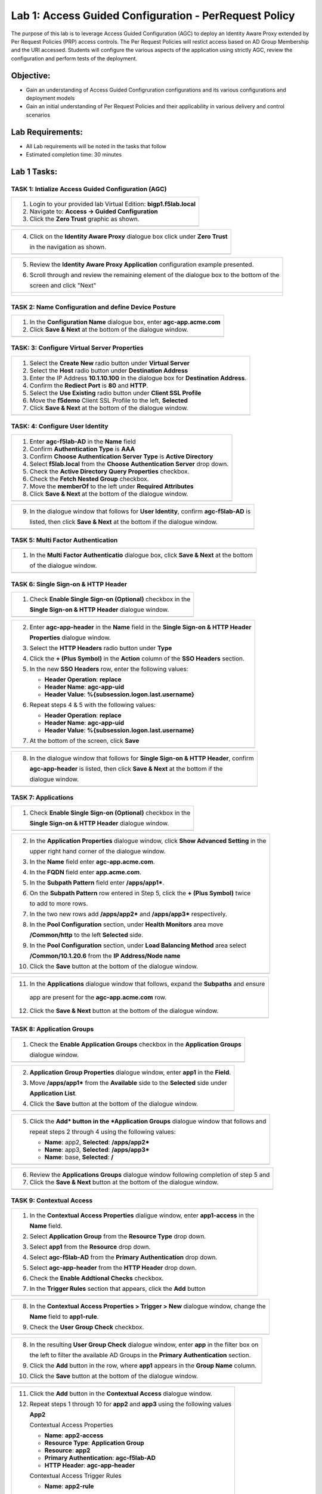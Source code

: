 Lab 1: Access Guided Configuration - PerRequest Policy
======================================================

The purpose of this lab is to leverage Access Guided Configuration (AGC) to 
deploy an Identity Aware Proxy extended by Per Request Policies (PRP) access 
controls. The Per Request Policies will restict access based on AD Group 
Membership and the URI accessed. Students will configure the various aspects 
of the application using strictly AGC, review the configuration and perform 
tests of the deployment.

Objective:
----------

-  Gain an understanding of Access Guided Configruration configurations and
   its various configurations and deployment models

-  Gain an initial understanding of Per Request Policies and their applicability
   in various delivery and control scenarios

Lab Requirements:
-----------------

-  All Lab requirements will be noted in the tasks that follow

-  Estimated completion time: 30 minutes

Lab 1 Tasks:
-----------------

TASK 1: Intialize Access Guided Configuration (AGC)
~~~~~~~~~~~~~~~~~~~~~~~~~~~~~~~~~~~~~~~~~~~~~~~~~~~

+----------------------------------------------------------------------------------------------+
| 1. Login to your provided lab Virtual Edition: **bigp1.f5lab.local**                         |
|                                                                                              |
| 2. Navigate to:  **Access -> Guided Configuration**                                          |
|                                                                                              |
| 3. Click the **Zero Trust** graphic as shown.                                                |
+----------------------------------------------------------------------------------------------+
| |image001|                                                                                   |
+----------------------------------------------------------------------------------------------+

+----------------------------------------------------------------------------------------------+
| 4. Click on the **Identity Aware Proxy**  dialogue box click under **Zero Trust**            |
|                                                                                              |
|    in the navigation as shown.                                                               | 
+----------------------------------------------------------------------------------------------+
| |image002|                                                                                   |
+----------------------------------------------------------------------------------------------+

+----------------------------------------------------------------------------------------------+
| 5. Review the **Identity Aware Proxy Application** configuration example presented.          |
|                                                                                              |
| 6. Scroll through and review the remaining element of the dialogue box to the bottom of the  |
|                                                                                              |
|    screen and click "Next"                                                                   |
+----------------------------------------------------------------------------------------------+
| |image003|                                                                                   |
|                                                                                              |
| |image004|                                                                                   |
+----------------------------------------------------------------------------------------------+

TASK 2: Name Configuration and define Device Posture  
~~~~~~~~~~~~~~~~~~~~~~~~~~~~~~~~~~~~~~~~~~~~~~~~~~~~

+----------------------------------------------------------------------------------------------+
| 1. In the **Configuration Name** dialogue box, enter **agc-app.acme.com**                    |
|                                                                                              |
| 2. Click **Save & Next** at the bottom of the dialogue window.                               |
+----------------------------------------------------------------------------------------------+
| |image005|                                                                                   |
+----------------------------------------------------------------------------------------------+

TASK: 3: Configure Virtual Server Properties 
~~~~~~~~~~~~~~~~~~~~~~~~~~~~~~~~~~~~~~~~~~~~

+----------------------------------------------------------------------------------------------+
| 1. Select the **Create New** radio button under **Virtual Server**                           |
|                                                                                              |
| 2. Select the **Host** radio button under **Destination Address**                            |
|                                                                                              |
| 3. Enter the IP Address **10.1.10.100** in the dialogue box for **Destination Address**.     |
|                                                                                              |
| 4. Confirm the **Rediect Port** is **80** and **HTTP**.                                      |                                                                                             
|                                                                                              |
| 5. Select the **Use Existing** radio button under **Client SSL Profile**                     |
|                                                                                              |
| 6. Move the **f5demo** Client SSL Profile to the left, **Selected**                          |
|                                                                                              |
| 7. Click **Save & Next** at the bottom of the dialogue window.                               |
+----------------------------------------------------------------------------------------------+
| |image006|                                                                                   |
+----------------------------------------------------------------------------------------------+

TASK: 4: Configure User Identity  
~~~~~~~~~~~~~~~~~~~~~~~~~~~~~~~~

+----------------------------------------------------------------------------------------------+
| 1. Enter **agc-f5lab-AD** in the **Name** field                                              |
|                                                                                              |
| 2. Confirm **Authentication Type** is **AAA**                                                |
|                                                                                              |
| 3. Confirm **Choose Authentication Server Type** is **Active Directory**                     |
|                                                                                              |
| 4. Select **f5lab.local** from the **Choose Authentication Server** drop down.               |
|                                                                                              |
| 5. Check the **Active Directory Query Properties** checkbox.                                 |
|                                                                                              |
| 6. Check the **Fetch Nested Group** checkbox.                                                |
|                                                                                              |
| 7. Move the **memberOf** to the left under **Required Attributes**                           |
|                                                                                              |
| 8. Click **Save & Next** at the bottom of the dialogue window.                               |
+----------------------------------------------------------------------------------------------+
| |image007|                                                                                   |
+----------------------------------------------------------------------------------------------+

+----------------------------------------------------------------------------------------------+
| 9. In the dialogue window that follows for **User Identity**, confirm **agc-f5lab-AD** is    |
|                                                                                              |
|    listed, then click **Save & Next** at the bottom if the dialogue window.                  |
+----------------------------------------------------------------------------------------------+
| |image008|                                                                                   |
+----------------------------------------------------------------------------------------------+

TASK 5: Multi Factor Authentication
~~~~~~~~~~~~~~~~~~~~~~~~~~~~~~~~~~~

+----------------------------------------------------------------------------------------------+
| 1. In the **Multi Factor Authenticatio** dialogue box, click **Save & Next** at the bottom   |
|                                                                                              |
|    of the dialogue window.                                                                   |
+----------------------------------------------------------------------------------------------+
| |image009|                                                                                   |
+----------------------------------------------------------------------------------------------+

TASK 6: Single Sign-on & HTTP Header
~~~~~~~~~~~~~~~~~~~~~~~~~~~~~~~~~~~~

+----------------------------------------------------------------------------------------------+
| 1. Check **Enable Single Sign-on (Optional)** checkbox in the                                |
|                                                                                              |
|    **Single Sign-on & HTTP Header** dialogue window.                                         |
+----------------------------------------------------------------------------------------------+
| |image010|                                                                                   |
+----------------------------------------------------------------------------------------------+
 
+----------------------------------------------------------------------------------------------+
| 2. Enter **agc-app-header** in the **Name** field in the **Single Sign-on & HTTP Header**    |
|                                                                                              |
|    **Properties** dialogue window.                                                           |
|                                                                                              |
| 3. Select the **HTTP Headers** radio button under **Type**                                   |
|                                                                                              |
| 4. Click the **+ (Plus Symbol)** in the **Action** column of the **SSO Headers** section.    |
|                                                                                              |
| 5. In the new **SSO Headers** row, enter the following values:                               |
|                                                                                              |
|    - **Header Operation**: **replace**                                                       |
|                                                                                              |
|    - **Header Name**: **agc-app-uid**                                                        |
|                                                                                              |
|    - **Header Value**: **%{subsession.logon.last.username}**                                 |
|                                                                                              |
| 6. Repeat steps 4 & 5 with the following values:                                             |
|                                                                                              |
|    - **Header Operation**: **replace**                                                       |
|                                                                                              |
|    - **Header Name**: **agc-app-uid**                                                        |
|                                                                                              |
|    - **Header Value**: **%{subsession.logon.last.username}**                                 |
|                                                                                              |
| 7. At the bottom of the screen, click **Save**                                               |
+----------------------------------------------------------------------------------------------+
| |image011|                                                                                   |
+----------------------------------------------------------------------------------------------+

+----------------------------------------------------------------------------------------------+
| 8. In the dialogue window that follows for **Single Sign-on & HTTP Header**, confirm         |
|                                                                                              |
|    **agc-app-header** is listed, then click **Save & Next** at the bottom if the             |
|                                                                                              |
|    dialogue window.                                                                          |
+----------------------------------------------------------------------------------------------+
| |image012|                                                                                   |
+----------------------------------------------------------------------------------------------+

TASK 7: Applications
~~~~~~~~~~~~~~~~~~~~

+----------------------------------------------------------------------------------------------+
| 1. Check **Enable Single Sign-on (Optional)** checkbox in the                                |
|                                                                                              |
|    **Single Sign-on & HTTP Header** dialogue window.                                         |
+----------------------------------------------------------------------------------------------+
| |image013|                                                                                   |
+----------------------------------------------------------------------------------------------+
  
+----------------------------------------------------------------------------------------------+
| 2. In the **Application Properties** dialogue window, click **Show Advanced Setting** in the |
|                                                                                              |
|    upper right hand corner of the dialogue window.                                           |
|                                                                                              |
| 3. In the **Name** field enter **agc-app.acme.com**.                                         |
|                                                                                              |
| 4. In the **FQDN** field enter **app.acme.com**.                                             |
|                                                                                              |
| 5. In the **Subpath Pattern** field enter **/apps/app1\***.                                  |
|                                                                                              |
| 6. On the **Subpath Pattern** row entered in Step 5, click the **+ (Plus Symbol)** twice     |
|                                                                                              |
|    to add to more rows.                                                                      |
|                                                                                              |
| 7. In the two new rows add **/apps/app2\*** and **/apps/app3\*** respectively.               |
|                                                                                              |
| 8. In the **Pool Configuration** section, under **Health Monitors** area move                |
|                                                                                              |
|    **/Common/http** to the left **Selected** side.                                           |
|                                                                                              |
| 9. In the **Pool Configuration** section, under **Load Balancing Method** area select        |
|                                                                                              |
|    **/Common/10.1.20.6** from the **IP Address/Node name**                                   |
|                                                                                              |
| 10. Click the **Save** button at the bottom of the dialogue window.                          |
+----------------------------------------------------------------------------------------------+
| |image014|                                                                                   |
+----------------------------------------------------------------------------------------------+

+----------------------------------------------------------------------------------------------+
| 11. In the **Applications** dialogue window that follows, expand the **Subpaths** and ensure |
|                                                                                              |
|    app are present for the **agc-app.acme.com** row.                                         |
|                                                                                              |
| 12. Click the **Save & Next** button at the bottom of the dialogue window.                   |
+----------------------------------------------------------------------------------------------+
| |image015|                                                                                   |
+----------------------------------------------------------------------------------------------+

TASK 8: Application Groups
~~~~~~~~~~~~~~~~~~~~~~~~~~

+----------------------------------------------------------------------------------------------+
| 1. Check the **Enable Application Groups** checkbox in the **Application Groups**            |
|                                                                                              |
|    dialogue window.                                                                          |
+----------------------------------------------------------------------------------------------+
| |image016|                                                                                   |
+----------------------------------------------------------------------------------------------+

+----------------------------------------------------------------------------------------------+
| 2. **Application Group Properties** dialogue window, enter **app1** in the **Field**.        |
|                                                                                              |
| 3. Move **/apps/app1\*** from the **Available** side to the **Selected** side under          |
|                                                                                              |
|    **Application List**.                                                                     |
|                                                                                              |
| 4. Click the **Save** button at the bottom of the dialogue window.                           |
+----------------------------------------------------------------------------------------------+
| |image017|                                                                                   |
+----------------------------------------------------------------------------------------------+

+----------------------------------------------------------------------------------------------+
| 5. Click the **Add* button in the *Application Groups** dialogue window that follows and     |
|                                                                                              |
|    repeat steps 2 through 4 using the following values:                                      |
|                                                                                              |
|    - **Name**: app2, **Selected**: **/apps/app2\***                                          |
|                                                                                              |
|    - **Name**: app3, **Selected**: **/apps/app3\***                                          |
|                                                                                              |
|    - **Name**: base, **Selected**: **/**                                                     |
+----------------------------------------------------------------------------------------------+
| |image018|                                                                                   |
+----------------------------------------------------------------------------------------------+

+----------------------------------------------------------------------------------------------+
| 6. Review the **Applications Groups** dialogue window following completion of step 5 and     |
|                                                                                              |
| 7. Click the **Save & Next** button at the bottom of the dialogue window.                    |
+----------------------------------------------------------------------------------------------+
| |image019|                                                                                   |
+----------------------------------------------------------------------------------------------+

TASK 9: Contextual Access
~~~~~~~~~~~~~~~~~~~~~~~~~~~~~~~~~~~~~~~~~~~~~~~~~~~~~~~~~~~~~~~~~

+----------------------------------------------------------------------------------------------+
| 1. In the **Contextual Access Properties** dialigue window, enter **app1-access** in the     |
|                                                                                              |
|    **Name** field.                                                                           |   
|                                                                                              |
| 2. Select **Application Group** from the **Resource Type** drop down.                        |   
|                                                                                              |
| 3. Select **app1** from the **Resource** drop down.                                          |  
|                                                                                              |
| 4. Select **agc-f5lab-AD** from the **Primary Authentication** drop down.                    |  
|                                                                                              |
| 5. Select **agc-app-header** from the **HTTP Header** drop down.                             |  
|                                                                                              |
| 6. Check the **Enable Addtional Checks** checkbox.                                           |  
|                                                                                              |
| 7. In the **Trigger Rules** section that appears, click the **Add** button                   |
+----------------------------------------------------------------------------------------------+
| |image020|                                                                                   |
+----------------------------------------------------------------------------------------------+

+----------------------------------------------------------------------------------------------+
| 8. In the **Contextual Access Properties > Trigger > New** dialogue window, change the       |
|                                                                                              |
|    **Name** field to **app1-rule**.                                                          |
|                                                                                              |
| 9. Check the **User Group Check** checkbox.                                                  |
+----------------------------------------------------------------------------------------------+
| |image021|                                                                                   |
+----------------------------------------------------------------------------------------------+

+----------------------------------------------------------------------------------------------+
| 8. In the resulting **User Group Check** dialogue window, enter **app** in the filter box on |
|                                                                                              |
|    the left to filter the available AD Groups in the **Primary Authentication** section.     |
|                                                                                              |
| 9. Click the **Add** button in the row, where **app1** appears in the **Group Name** column. |
|                                                                                              |
| 10. Click the **Save** button at the bottom of the dialogue window.                          |
+----------------------------------------------------------------------------------------------+
| |image022|                                                                                   |
+----------------------------------------------------------------------------------------------+

+----------------------------------------------------------------------------------------------+
| 11. Click the **Add** button in the **Contextual Access** dialogue window.                   |
|                                                                                              |
| 12. Repeat steps 1 through 10 for **app2** and **app3** using the following values           |
|                                                                                              |
|     **App2**                                                                                 |
|                                                                                              |
|     Contextual Access Properties                                                             |
|                                                                                              |
|     - **Name**: **app2-access**                                                              |
|                                                                                              |
|     - **Resource Type**: **Application Group**                                               |
|                                                                                              |
|     - **Resource**: **app2**                                                                 |
|                                                                                              |
|     - **Primary Authentication**: **agc-f5lab-AD**                                           |
|                                                                                              |
|     - **HTTP Header**: **agc-app-header**                                                    |
|                                                                                              |
|     Contextual Access Trigger Rules                                                          |
|                                                                                              |
|     - **Name**: **app2-rule**                                                                |
|                                                                                              |
|     User Group Check                                                                         |
|                                                                                              |
|     - Add AD group **app2**                                                                  |
|                                                                                              |
|     **App3**                                                                                 |
|                                                                                              |
|     Contextual Access Properties                                                             |
|                                                                                              |
|     - **Name**: **app3-access**                                                              |
|                                                                                              |
|     - **Resource Type**: **Application Group**                                               |
|                                                                                              |
|     - **Resource**: **app3**                                                                 |
|                                                                                              |
|     - **Primary Authentication**: **agc-f5lab-AD**                                           |
|                                                                                              |
|     - **HTTP Header**: **agc-app-header**                                                    |
|                                                                                              |
|     Contextual Access Trigger Rules                                                          |
|                                                                                              |
|     - **Name**: **app3-rule**                                                                |
|                                                                                              |
|     User Group Check                                                                         |
|                                                                                              |
|     - Add AD group **app3**                                                                  |
+----------------------------------------------------------------------------------------------+
| |image023|                                                                                   |
+----------------------------------------------------------------------------------------------+

TASK 6: Test the SAML SP
~~~~~~~~~~~~~~~~~~~~~~~~

Refer to the instructions and screen shots below:

+----------------------------------------------------------------------------------------------+
| 1. Using your browser from the Jump Host click on the provided bookmark or navigate to       |
|                                                                                              |
|    https://app.f5demo.com . The SAML SP that you have just configured.                       |
+----------------------------------------------------------------------------------------------+
| |image020|                                                                                   |
+----------------------------------------------------------------------------------------------+

+----------------------------------------------------------------------------------------------+
| 2. Did you successfully redirect to the IdP?                                                 |
|                                                                                              |
| 3. Login to the iDP, were you successfully authenticated? (use credentials provided in the   |
|                                                                                              |
|    Authentication Information section at the beginning of this guide)                        |
|                                                                                              |
|    -  **Username**: **user**                                                                 |
|                                                                                              |
|    -  **Password**: **Agility1**                                                             |
|                                                                                              |
| 4. After successful authentication, were you returned to the SAML SP?                        |
|                                                                                              |
| 5. Were you successfully authenticated (SAML)?                                               |
|                                                                                              |
| 6. Review your **Active Sessions** (**Access Overview** -> **Active Sessions**)              |
|                                                                                              |
| 7. Review your Access Report Logs (**Access** -> **Overview Access Reports**)                |
+----------------------------------------------------------------------------------------------+
| |image021|                                                                                   |
+----------------------------------------------------------------------------------------------+

.. |image001| image:: media/lab1-001.png
   :width: 4.5in
   :height: 0.74in
.. |image002| image:: media/lab1-002.png
   :width: 4.5in
   :height: 3.37in
.. |image003| image:: media/lab1-003.png
   :width: 4.5in
   :height: 3.38in
.. |image004| image:: media/lab1-004.png
   :width: 4.5in
   :height: 0.73in
.. |image005| image:: media/lab1-005.png
   :width: 4.5in
   :height: 3.37in
.. |image006| image:: media/lab1-006.png
   :width: 4.5in
   :height: 1.15in
.. |image007| image:: media/lab1-007.png
   :width: 4.5in
   :height: 2.28in
.. |image008| image:: media/lab1-008.png
   :width: 4.5in
   :height: 0.96in
.. |image009| image:: media/lab1-009.png
   :width: 4.5in
   :height: 1.69in
.. |image010| image:: media/lab1-010.png
   :width: 4.5in
   :height: 2.94in
.. |image011| image:: media/lab1-011.png
   :width: 4.5in
   :height: 0.80in
.. |image012| image:: media/lab1-012.png
   :width: 4.5in
   :height: 1.12in
.. |image013| image:: media/lab1-013.png
   :width: 4.5in
   :height: 4.00in
.. |image014| image:: media/lab1-014.png
   :width: 4.5in
   :height: 1.48in
.. |image015| image:: media/lab1-015.png
   :width: 4.5in
   :height: 1.12in
.. |image016| image:: media/lab1-016.png
   :width: 4.5in
   :height: 1.54in
.. |image017| image:: media/lab1-017.png
   :width: 4.5in
   :height: 1.29in
.. |image018| image:: media/lab1-018.png
   :width: 4.5in
   :height: 5.46in
.. |image019| image:: media/lab1-019.png
   :width: 4.5in
   :height: 2.13in
.. |image020| image:: media/lab1-020.png
   :width: 4.5in
   :height: 1.01in
.. |image021| image:: media/lab1-021.png
   :width: 4.5in
   :height: 1.93in
.. |image022| image:: media/lab1-022.png
   :width: 4.5in
   :height: 3.37in
.. |image023| image:: media/lab1-023.png
   :width: 4.5in
   :height: 3.38in
.. |image024| image:: media/lab1-024.png
   :width: 4.5in
   :height: 0.73in
.. |image025| image:: media/lab1-025.png
   :width: 4.5in
   :height: 3.37in
.. |image026| image:: media/lab1-026.png
   :width: 4.5in
   :height: 1.15in
.. |image027| image:: media/lab1-027.png
   :width: 4.5in
   :height: 2.28in
.. |image028| image:: media/lab1-028.png
   :width: 4.5in
   :height: 0.96in
.. |image029| image:: media/lab1-029.png
   :width: 4.5in
   :height: 1.69in
.. |image030| image:: media/lab1-030.png
   :width: 4.5in
   :height: 2.94in
.. |image031| image:: media/lab1-031.png
   :width: 4.5in
   :height: 0.80in
.. |image032| image:: media/lab1-032.png
   :width: 4.5in
   :height: 1.12in
.. |image033| image:: media/lab1-033.png
   :width: 4.5in
   :height: 4.00in
.. |image034| image:: media/lab1-034.png
   :width: 4.5in
   :height: 1.48in
.. |image035| image:: media/lab1-035.png
   :width: 4.5in
   :height: 1.12in
.. |image036| image:: media/lab1-036.png
   :width: 4.5in
   :height: 1.54in
.. |image037| image:: media/lab1-037.png
   :width: 4.5in
   :height: 1.29in
.. |image038| image:: media/lab1-038.png
   :width: 4.5in
   :height: 5.46in
.. |image039| image:: media/lab1-039.png
   :width: 4.5in
   :height: 2.13in
.. |image040| image:: media/lab1-040.png
   :width: 4.5in
   :height: 1.01in
.. |image041| image:: media/lab1-041.png
   :width: 4.5in
   :height: 1.93in
.. |image041| image:: media/lab1-042.png
   :width: 4.5in
   :height: 1.93in
.. |image041| image:: media/lab1-043.png
   :width: 4.5in
   :height: 1.93in
.. |image041| image:: media/lab1-044.png
   :width: 4.5in
   :height: 1.93in
